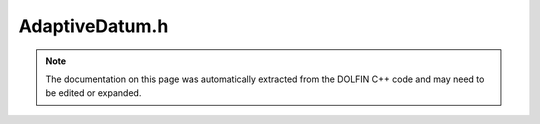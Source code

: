 
.. Documentation for the header file dolfin/adaptivity/AdaptiveDatum.h

.. _programmers_reference_cpp_adaptivity_adaptivedatum:

AdaptiveDatum.h
===============

.. note::
    
    The documentation on this page was automatically extracted from the
    DOLFIN C++ code and may need to be edited or expanded.
    

.. cpp:class:: AdaptiveDatum

    *Parent class(es)*
    
        * :cpp:class:`Variable`
        
    An :cpp:class:`AdaptiveDatum` is a storage unit for data created in an
    adaptive process.


    .. cpp:function:: AdaptiveDatum(const uint refinement_level, const uint num_dofs, const uint num_cells, const double error_estimate, const double tolerance, const double functional_value)
    
        Create adaptive datum
        
        *Arguments*
            refinement_level (unsigned int)
                the number of refinements relative to coarset mesh
            num_dofs (unsigned int)
                dimension of discrete solution space
            num_cells (unsigned int)
                number of cells in mesh
            error_estimate (double)
                error estimate
            tolerance (double)
                error (or num_dofs) tolerance


    .. cpp:function:: void store(std::string filename) const
    
        Store adaptive datum to file
        
        *Arguments*
            filename (string)
                Name of file to store in


    .. cpp:function:: void store(Table& table) const
    
        Store adaptive datum to :cpp:class:`Table`.
        
        *Arguments*
            table (:cpp:class:`Table`)
                Table to store in


    .. cpp:function:: void set_reference_value(const double reference)
    
        Set reference value for goal functional
        
        *Arguments*
            reference (double)
                The value.


